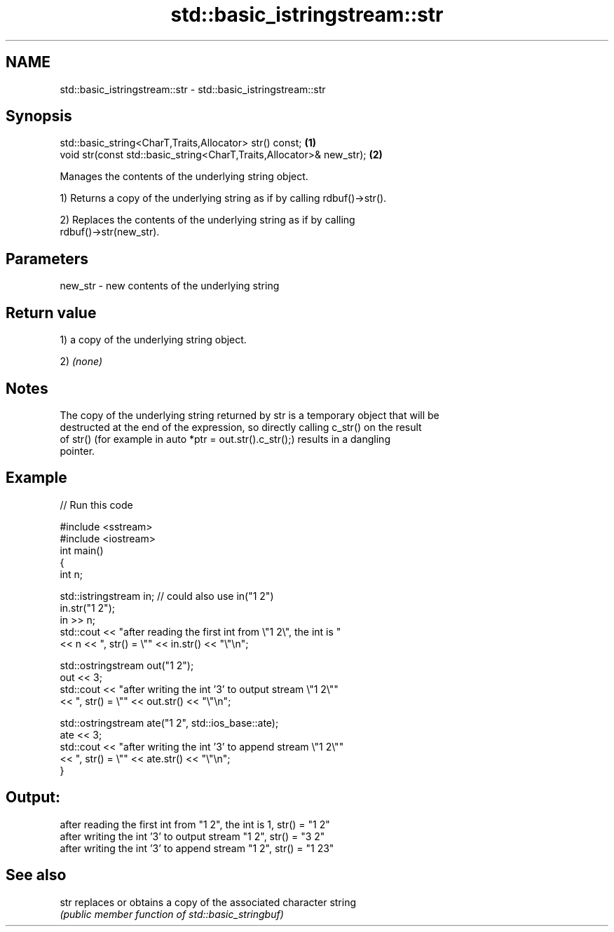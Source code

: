 .TH std::basic_istringstream::str 3 "Nov 25 2015" "2.1 | http://cppreference.com" "C++ Standard Libary"
.SH NAME
std::basic_istringstream::str \- std::basic_istringstream::str

.SH Synopsis
   std::basic_string<CharT,Traits,Allocator> str() const;              \fB(1)\fP
   void str(const std::basic_string<CharT,Traits,Allocator>& new_str); \fB(2)\fP

   Manages the contents of the underlying string object.

   1) Returns a copy of the underlying string as if by calling rdbuf()->str().

   2) Replaces the contents of the underlying string as if by calling
   rdbuf()->str(new_str).

.SH Parameters

   new_str - new contents of the underlying string

.SH Return value

   1) a copy of the underlying string object.

   2) \fI(none)\fP

.SH Notes

   The copy of the underlying string returned by str is a temporary object that will be
   destructed at the end of the expression, so directly calling c_str() on the result
   of str() (for example in auto *ptr = out.str().c_str();) results in a dangling
   pointer.

.SH Example

   
// Run this code

 #include <sstream>
 #include <iostream>
 int main()
 {
     int n;
  
     std::istringstream in;  // could also use in("1 2")
     in.str("1 2");
     in >> n;
     std::cout << "after reading the first int from \\"1 2\\", the int is "
               << n << ", str() = \\"" << in.str() << "\\"\\n";
  
     std::ostringstream out("1 2");
     out << 3;
     std::cout << "after writing the int '3' to output stream \\"1 2\\""
               << ", str() = \\"" << out.str() << "\\"\\n";
  
     std::ostringstream ate("1 2", std::ios_base::ate);
     ate << 3;
     std::cout << "after writing the int '3' to append stream \\"1 2\\""
               << ", str() = \\"" << ate.str() << "\\"\\n";
 }

.SH Output:

 after reading the first int from "1 2", the int is 1, str() = "1 2"
 after writing the int '3' to output stream "1 2", str() = "3 2"
 after writing the int '3' to append stream "1 2", str() = "1 23"

.SH See also

   str replaces or obtains a copy of the associated character string
       \fI(public member function of std::basic_stringbuf)\fP 
